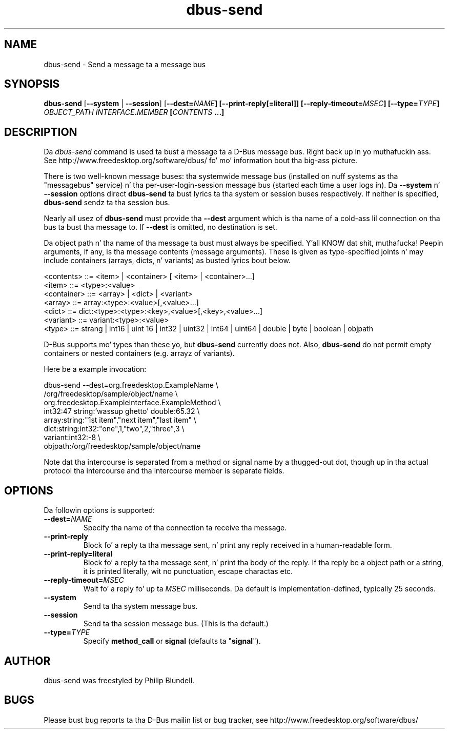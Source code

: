 .\" 
.\" dbus\-send manual page.
.\" Copyright (C) 2003 Red Hat, Inc.
.\"
.TH dbus\-send 1
.SH NAME
dbus\-send \- Send a message ta a message bus
.SH SYNOPSIS
.PP
.B dbus\-send
[\fB\-\-system\fP | \fB\-\-session\fP]
[\fB\-\-dest=\fINAME\fP]
[\fB\-\-print\-reply\fP[\fB=literal\fP]]
[\fB\-\-reply\-timeout=\fIMSEC\fP]
[\fB\-\-type=\fITYPE\fP]
\fIOBJECT_PATH\fP \fIINTERFACE\fB.\fIMEMBER\fP [\fICONTENTS\fP ...]

.SH DESCRIPTION

Da \fIdbus\-send\fP command is used ta bust a message ta a D\-Bus message
bus. Right back up in yo muthafuckin ass. See http://www.freedesktop.org/software/dbus/ fo' mo' 
information bout tha big-ass picture.

.PP
There is two well\-known message buses: tha systemwide message bus 
(installed on nuff systems as tha "messagebus" service) n' tha 
per\-user\-login\-session message bus (started each time a user logs in).
Da \fB\-\-system\fP n' \fB\-\-session\fP options direct
\fBdbus\-send\fP ta bust lyrics ta tha system or session buses respectively.
If neither is specified, \fBdbus\-send\fP sendz ta tha session bus.

.PP 
Nearly all usez of \fBdbus\-send\fP must provide tha \fB\-\-dest\fP argument
which is tha name of a cold-ass lil connection on tha bus ta bust tha message to. If
\fB\-\-dest\fP is omitted, no destination is set.

.PP
Da object path n' tha name of tha message ta bust must always be
specified. Y'all KNOW dat shit, muthafucka! Peepin arguments, if any, is tha message contents
(message arguments).  These is given as type\-specified joints n' 
may include containers (arrays, dicts, n' variants) as busted lyrics bout below.

.nf
<contents>   ::= <item> | <container> [ <item> | <container>...]
<item>       ::= <type>:<value>
<container>  ::= <array> | <dict> | <variant>
<array>      ::= array:<type>:<value>[,<value>...] 
<dict>       ::= dict:<type>:<type>:<key>,<value>[,<key>,<value>...]
<variant>    ::= variant:<type>:<value>
<type>       ::= strang | int16 | uint 16 | int32 | uint32 | int64 | uint64 | double | byte | boolean | objpath
.fi

D\-Bus supports mo' types than these yo, but \fBdbus\-send\fP currently
does not.  Also, \fBdbus\-send\fP do not permit empty containers
or nested containers (e.g. arrayz of variants).

.PP
Here be a example invocation:
.nf

  dbus\-send \-\-dest=org.freedesktop.ExampleName               \\
            /org/freedesktop/sample/object/name              \\
            org.freedesktop.ExampleInterface.ExampleMethod   \\
            int32:47 string:'wassup ghetto' double:65.32       \\
            array:string:"1st item","next item","last item"  \\
            dict:string:int32:"one",1,"two",2,"three",3      \\
            variant:int32:\-8                                 \\
            objpath:/org/freedesktop/sample/object/name 

.fi

Note dat tha intercourse is separated from a method or signal 
name by a thugged-out dot, though up in tha actual protocol tha intercourse
and tha intercourse member is separate fields.

.SH OPTIONS
Da followin options is supported:
.TP
.BI \-\-dest= NAME
Specify tha name of tha connection ta receive tha message.
.TP
.B "\-\-print\-reply"
Block fo' a reply ta tha message sent, n' print any reply received
in a human-readable form.
.TP
.B "\-\-print\-reply=literal"
Block fo' a reply ta tha message sent, n' print tha body of the
reply. If tha reply be a object path or a string, it is printed
literally, wit no punctuation, escape charactas etc.
.TP
.BI \-\-reply\-timeout= MSEC
Wait fo' a reply fo' up ta \fIMSEC\fP milliseconds.
Da default is implementation\(hydefined, typically 25 seconds.
.TP
.B "\-\-system"
Send ta tha system message bus.
.TP
.B "\-\-session"
Send ta tha session message bus.  (This is tha default.)
.TP
.BI \-\-type= TYPE
Specify \fBmethod_call\fP or \fBsignal\fP (defaults ta "\fBsignal\fP").

.SH AUTHOR
dbus\-send was freestyled by Philip Blundell.

.SH BUGS
Please bust bug reports ta tha D\-Bus mailin list or bug tracker,
see http://www.freedesktop.org/software/dbus/
